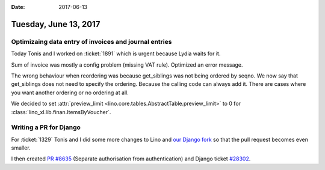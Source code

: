 :date: 2017-06-13

======================
Tuesday, June 13, 2017
======================

Optimizaing data entry of invoices and journal entries
======================================================

Today Tonis and I worked on :ticket:`1891` which is urgent because
Lydia waits for it.

Sum of invoice was mostly a config problem (missing VAT
rule). Optimized an error message.

The wrong behaviour when reordering was because get_siblings was not
being ordered by seqno. We now say that get_siblings does not need to
specify the ordering. Because the calling code can always add
it. There are cases where you want another ordering or no ordering at
all.

We decided to set :attr:`preview_limit
<lino.core.tables.AbstractTable.preview_limit>` to 0 for
:class:`lino_xl.lib.finan.ItemsByVoucher`.


Writing a PR for Django
=======================

For :ticket:`1329` Tonis and I did some more changes to Lino and `our
Django fork <https://github.com/lsaffre/django/tree/ticket_20313>`__
so that the pull request becomes even smaller.


I then created `PR #8635
<https://github.com/django/django/pull/8635>`__ (Separate
authorisation from authentication) and Django ticket `#28302
<https://code.djangoproject.com/ticket/28302>`__.



